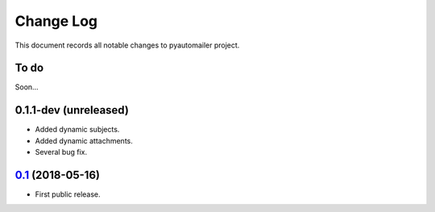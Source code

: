 ==========
Change Log
==========

This document records all notable changes to pyautomailer project.

To do
-----

Soon...

0.1.1-dev (unreleased)
-------------------------

* Added dynamic subjects.
* Added dynamic attachments.
* Several bug fix.

`0.1`_ (2018-05-16)
-------------------

* First public release.

.. _`0.1`: https://pypi.org/project/pyautomailer/0.1/
